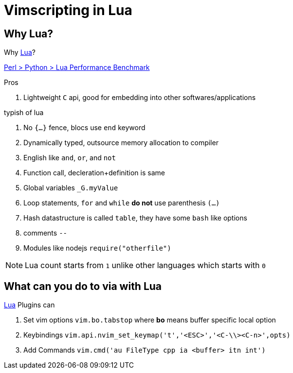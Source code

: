 = Vimscripting in Lua
:lua: http://www.lua.org/[Lua, title='designed primarily for embedded use in applications']

== Why Lua?

Why {lua}?

https://benchmarksgame-team.pages.debian.net/benchmarksgame/fastest/lua-python3.html[Perl > Python > Lua Performance Benchmark]

.Pros
. Lightweight `C` api, good for embedding into other softwares/applications

.typish of lua
. No `{...}` fence, blocs use `end` keyword
. Dynamically typed, outsource memory allocation to compiler
. English like `and`, `or`, and `not`
. Function call, decleration+definition is same
. Global variables `_G.myValue` 
. Loop statements, `for` and `while` **do not** use parenthesis `(...)`
. Hash datastructure is called `table`, they have some `bash` like options
. comments `--`
. Modules like nodejs `require("otherfile")`

NOTE: Lua count starts from `1` unlike other languages which starts with `0`

== What can you do to via with Lua

{lua} Plugins can

. Set vim options `vim.bo.tabstop` where **bo** means buffer specific local option
. Keybindings `vim.api.nvim_set_keymap('t','<ESC>','<C-\\><C-n>',opts)`
. Add Commands `vim.cmd('au FileType cpp ia <buffer> itn int')`
